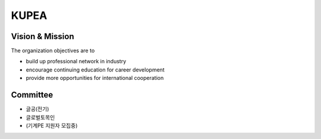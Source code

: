 KUPEA
=====


Vision & Mission
-----------------

The organization objectives are to

- build up professional network in industry
- encourage continuing education for career development
- provide more opportunities for international cooperation


Committee
----------

- 글공(전기)
- 글로벌토목인
- (기계PE 지원자 모집중)

